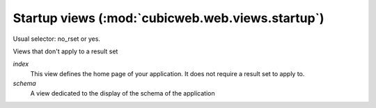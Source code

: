 Startup views (:mod:`cubicweb.web.views.startup`)
-------------------------------------------------
Usual selector: no_rset or yes.

Views that don't apply to a result set

*index*
    This view defines the home page of your application. It does not require
    a result set to apply to.

*schema*
    A view dedicated to the display of the schema of the application

